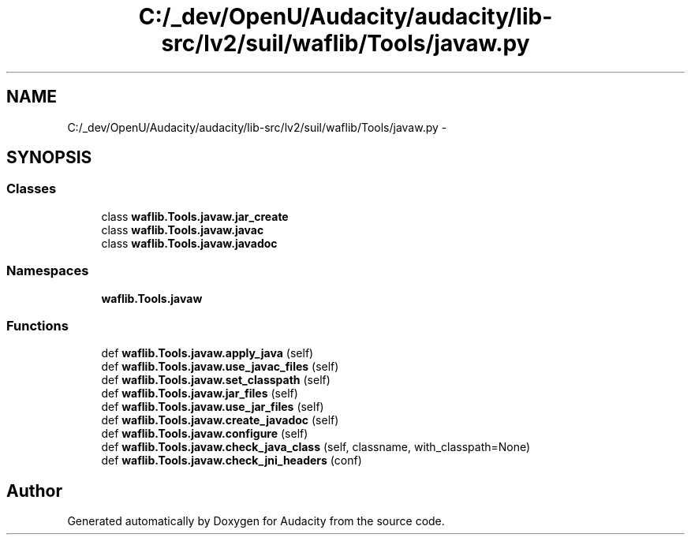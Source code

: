 .TH "C:/_dev/OpenU/Audacity/audacity/lib-src/lv2/suil/waflib/Tools/javaw.py" 3 "Thu Apr 28 2016" "Audacity" \" -*- nroff -*-
.ad l
.nh
.SH NAME
C:/_dev/OpenU/Audacity/audacity/lib-src/lv2/suil/waflib/Tools/javaw.py \- 
.SH SYNOPSIS
.br
.PP
.SS "Classes"

.in +1c
.ti -1c
.RI "class \fBwaflib\&.Tools\&.javaw\&.jar_create\fP"
.br
.ti -1c
.RI "class \fBwaflib\&.Tools\&.javaw\&.javac\fP"
.br
.ti -1c
.RI "class \fBwaflib\&.Tools\&.javaw\&.javadoc\fP"
.br
.in -1c
.SS "Namespaces"

.in +1c
.ti -1c
.RI " \fBwaflib\&.Tools\&.javaw\fP"
.br
.in -1c
.SS "Functions"

.in +1c
.ti -1c
.RI "def \fBwaflib\&.Tools\&.javaw\&.apply_java\fP (self)"
.br
.ti -1c
.RI "def \fBwaflib\&.Tools\&.javaw\&.use_javac_files\fP (self)"
.br
.ti -1c
.RI "def \fBwaflib\&.Tools\&.javaw\&.set_classpath\fP (self)"
.br
.ti -1c
.RI "def \fBwaflib\&.Tools\&.javaw\&.jar_files\fP (self)"
.br
.ti -1c
.RI "def \fBwaflib\&.Tools\&.javaw\&.use_jar_files\fP (self)"
.br
.ti -1c
.RI "def \fBwaflib\&.Tools\&.javaw\&.create_javadoc\fP (self)"
.br
.ti -1c
.RI "def \fBwaflib\&.Tools\&.javaw\&.configure\fP (self)"
.br
.ti -1c
.RI "def \fBwaflib\&.Tools\&.javaw\&.check_java_class\fP (self, classname, with_classpath=None)"
.br
.ti -1c
.RI "def \fBwaflib\&.Tools\&.javaw\&.check_jni_headers\fP (conf)"
.br
.in -1c
.SH "Author"
.PP 
Generated automatically by Doxygen for Audacity from the source code\&.
